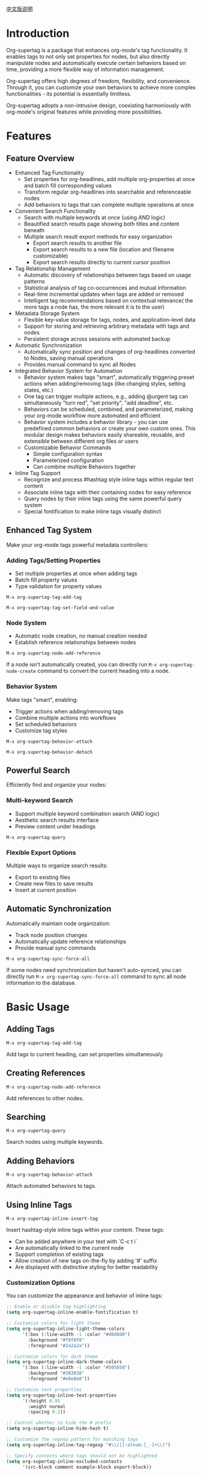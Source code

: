 [[file:README_CN.org][中文版说明]]

* Introduction

Org-supertag is a package that enhances org-mode's tag functionality. It enables tags to not only set properties for nodes, but also directly manipulate nodes and automatically execute certain behaviors based on time, providing a more flexible way of information management.

Org-supertag offers high degrees of freedom, flexibility, and convenience. Through it, you can customize your own behaviors to achieve more complex functionalities - its potential is essentially limitless.

Org-supertag adopts a non-intrusive design, coexisting harmoniously with org-mode's original features while providing more possibilities.

* Features

** Feature Overview

- Enhanced Tag Functionality
    - Set properties for org-headlines, add multiple org-properties at once and batch fill corresponding values
    - Transform regular org-headlines into searchable and referenceable nodes
    - Add behaviors to tags that can complete multiple operations at once
- Convenient Search Functionality
    - Search with multiple keywords at once (using AND logic)
    - Beautified search results page showing both titles and content beneath
    - Multiple search result export methods for easy organization
      - Export search results to another file
      - Export search results to a new file (location and filename customizable)
      - Export search results directly to current cursor position
- Tag Relationship Management
    - Automatic discovery of relationships between tags based on usage patterns
    - Statistical analysis of tag co-occurrences and mutual information
    - Real-time incremental updates when tags are added or removed
    - Intelligent tag recommendations based on contextual relevance( the more tags a node has, the more relevant it is to the user)
- Metadata Storage System
    - Flexible key-value storage for tags, nodes, and application-level data
    - Support for storing and retrieving arbitrary metadata with tags and nodes
    - Persistent storage across sessions with automated backup
- Automatic Synchronization
    - Automatically sync position and changes of org-headlines converted to Nodes, saving manual operations
    - Provides manual command to sync all Nodes
- Integrated Behavior System for Automation
    - Behavior system makes tags "smart", automatically triggering preset actions when adding/removing tags (like changing styles, setting states, etc.)
    - One tag can trigger multiple actions, e.g., adding @urgent tag can simultaneously "turn red", "set priority", "add deadline", etc.
    - Behaviors can be scheduled, combined, and parameterized, making your org-mode workflow more automated and efficient
    - Behavior system includes a behavior library - you can use predefined common behaviors or create your own custom ones. This modular design makes behaviors easily shareable, reusable, and extensible between different org files or users
    - Customizable Behavior Commands
      + Simple configuration syntax
      + Parameterized configuration
      + Can combine multiple Behaviors together
- Inline Tag Support
    - Recognize and process #hashtag style inline tags within regular text content
    - Associate inline tags with their containing nodes for easy reference
    - Query nodes by their inline tags using the same powerful query system
    - Special fontification to make inline tags visually distinct

** Enhanced Tag System
Make your org-mode tags powerful metadata controllers:

*** Adding Tags/Setting Properties
- Set multiple properties at once when adding tags
- Batch fill property values
- Type validation for property values

[[./picture/figure4.gif]]

~M-x org-supertag-tag-add-tag~

~M-x org-supertag-tag-set-field-and-value~

*** Node System
- Automatic node creation, no manual creation needed
- Establish reference relationships between nodes

[[./picture/figure5.gif]]

~M-x org-supertag-node-add-reference~

If a node isn't automatically created, you can directly run ~M-x org-supertag-node-create~ command to convert the current heading into a node.

*** Behavior System
Make tags "smart", enabling:
- Trigger actions when adding/removing tags
- Combine multiple actions into workflows
- Set scheduled behaviors
- Customize tag styles

[[./picture/figure6.gif]]

~M-x org-supertag-behavior-attach~

~M-x org-supertag-behavior-detach~

** Powerful Search
Efficiently find and organize your nodes:

*** Multi-keyword Search
- Support multiple keyword combination search (AND logic)
- Aesthetic search results interface
- Preview content under headings

[[./picture/figure8.gif]]

~M-x org-supertag-query~

*** Flexible Export Options
Multiple ways to organize search results:
- Export to existing files
- Create new files to save results
- Insert at current position

[[./picture/figure9.gif]]

** Automatic Synchronization
Automatically maintain node organization:
- Track node position changes
- Automatically update reference relationships
- Provide manual sync commands

[[./picture/figure7.gif]]

~M-x org-supertag-sync-force-all~

If some nodes need synchronization but haven't auto-synced, you can directly run ~M-x org-supertag-sync-force-all~ command to sync all node information to the database.

* Basic Usage

** Adding Tags

#+begin_src
M-x org-supertag-tag-add-tag
#+end_src

Add tags to current heading, can set properties simultaneously.

** Creating References
#+begin_src
M-x org-supertag-node-add-reference
#+end_src

Add references to other nodes.

** Searching
#+begin_src
M-x org-supertag-query
#+end_src

Search nodes using multiple keywords.

** Adding Behaviors
#+begin_src
M-x org-supertag-behavior-attach
#+end_src

Attach automated behaviors to tags.

** Using Inline Tags
#+begin_src
M-x org-supertag-inline-insert-tag
#+end_src

Insert hashtag-style inline tags within your content. These tags:
- Can be added anywhere in your text with `C-c t i`
- Are automatically linked to the current node
- Support completion of existing tags
- Allow creation of new tags on-the-fly by adding '#' suffix
- Are displayed with distinctive styling for better readability

[[./picture/figure10.gif]]
*** Customization Options


You can customize the appearance and behavior of inline tags:

#+begin_src emacs-lisp
;; Enable or disable tag highlighting
(setq org-supertag-inline-enable-fontification t)

;; Customize colors for light theme
(setq org-supertag-inline-light-theme-colors
      '(:box (:line-width -1 :color "#d0d0d0")
        :background "#f8f8f8"
        :foreground "#2a2a2a"))

;; Customize colors for dark theme
(setq org-supertag-inline-dark-theme-colors
      '(:box (:line-width -1 :color "#505050")
        :background "#383838"
        :foreground "#e8e8e8"))

;; Customize text properties
(setq org-supertag-inline-text-properties
      '(:height 0.95
        :weight normal
        :spacing 0.2))

;; Control whether to hide the # prefix
(setq org-supertag-inline-hide-hash t)

;; Customize the regexp pattern for matching tags
(setq org-supertag-inline-tag-regexp "#\\([[:alnum:]_-]+\\)")

;; Specify contexts where tags should not be highlighted
(setq org-supertag-inline-excluded-contexts
      '(src-block comment example-block export-block))
#+end_src

* Basic Installation

#+begin_src emacs-lisp
(use-package org-supertag
  :straight (:host github :repo "yibie/org-supertag")
  :after org
  :config
  (org-supertag-setup))
#+end_src

* Advanced Usage

** Behavior System Configuration
Create custom behaviors by editing ~/.emacs.d/org-supertag/org-supertag-custom-behavior.el file:

Here's an example

#+begin_src emacs-lisp
;; Register a behavior named "@urgent"
;; Parameter explanation:
;;   - @urgent: behavior name, used to identify and reference this behavior
;;   - :trigger: trigger condition, :on-add means trigger when adding tag
;;   - :list: list of actions to execute, each action is a command string
;;   - :style: tag display style, including font and prefix icon settings
(org-supertag-behavior-register "@urgent"                 <= Register a behavior named "@urgent"
  :trigger :on-add                                        <= Trigger when adding tag
  :list '("@todo=TODO"                                    <= Set TODO state
         "@priority=A"                                    <= Set priority to A
         "@deadline=today")                               <= Set deadline to today
  :style '(:face (:foreground "red" :weight bold)         <= Set tag display to red and bold
          :prefix "🔥"))                                  <= Show fire icon before tag
#+end_src

For more examples, please refer to [[./DEMO.org][DEMO.org]].

For more usage details, please refer to [[https://github.com/yibie/org-supertag/wiki/Advance-Usage-%E2%80%90-Behavior-System-Guide][Org‐supertag Advance Usage]]

* Changelog

- 2025-01-13 2.0.0 release
  - Added behavior scheduling system
  - Added behavior template variables
  - Added automatic sync system
  - And many improvements
  See details in [[./CHANGELOG.org][CHANGELOG]]

- 2024-12-31 1.0.0 release
  - feat behavior-system: Complete behavior system implementation, forming automated workflow
    - Three-layer behavior architecture (basic/derived/composite)
    - Complete trigger system
    - Rich behavior library functions
    - Style system support
  - docs: Provide interactive demo document DEMO.org
  - refactor: Core refactoring
    - Optimized data structures
    - Improved error handling
    - Enhanced performance

- 2024-12-20 0.0.2 release
  - fix org-supertag-remove: Fixed issue where removing tags wasn't effective
  - fix org-supertag-tag-add-tag: Fixed issue where duplicate tags could be added to org-headline
  - feat org-supertag-tag-edit-preset: Edit preset tags
  - feat org-supertag-query-in-buffer: Query in current buffer
  - feat org-supertag-query-in-files: Query in specified files, can specify multiple files
- 2024-12-19 0.0.1 release

* Future Plans

- ✅ Provide more query scopes, like querying against one or multiple files
- ✅ Initially implement a command system where tags automatically trigger commands, e.g., when a node is tagged as Task, it automatically sets TODO, priority A, and changes node background to yellow
- ✅ Implement a task scheduling system to combine multiple nodes for completing a series of tasks, e.g., automatically setting daily review at 9 PM and automatically inserting review results into review nodes (experimental feature, may not be implemented)
- AI integration, different tags associated with different Prompts, e.g., when a node is marked as "task", automatically trigger AI commands to generate a task list
- Like Tana, provide more views (experimental feature, may not be implemented)

* Acknowledgments

Thanks to Tana for inspiration, and thanks to org-mode and Emacs for their power.

I sincerely hope you'll like this package and benefit from it.

* Contributing

Contributions welcome! Please check our [[file:.github/CONTRIBUTING.org][contribution guidelines]].
